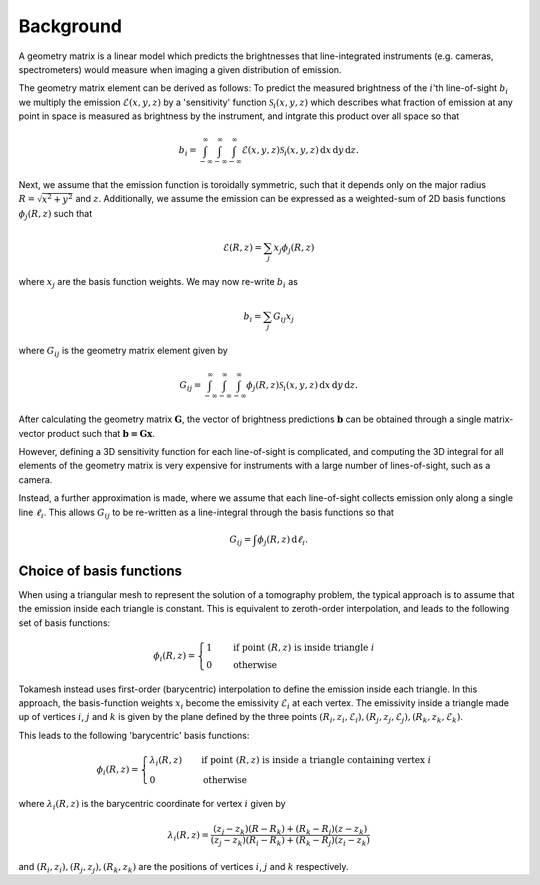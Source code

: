 Background
~~~~~~~~~~

A geometry matrix is a linear model which predicts the brightnesses that
line-integrated instruments (e.g. cameras, spectrometers) would measure
when imaging a given distribution of emission.

The geometry matrix element can be derived as follows: To predict the
measured brightness of the :math:`i`'th line-of-sight :math:`b_i` we
multiply the emission :math:`\mathcal{E}(x, y, z)` by a 'sensitivity'
function :math:`\mathcal{S}_i (x, y, z)` which describes what fraction
of emission at any point in space is measured as brightness by the
instrument, and intgrate this product over all space so that

.. math::
   b_i = \int_{-\infty}^{\infty} \int_{-\infty}^{\infty} \int_{-\infty}^{\infty}
   \mathcal{E}(x, y, z) \mathcal{S}_i (x, y, z) \,\mathrm{d}x \,\mathrm{d}y \,\mathrm{d}z .

Next, we assume that the emission function is toroidally symmetric,
such that it depends only on the major radius :math:`R = \sqrt{x^2 + y^2}`
and :math:`z`. Additionally, we assume the emission can be expressed as
a weighted-sum of 2D basis functions :math:`\phi_j (R,z)` such that

.. math::
   \mathcal{E}(R, z) = \sum_{j} x_j \phi_j (R,z)

where :math:`x_j` are the basis function weights. We may now re-write :math:`b_i` as

.. math::
   b_i = \sum_j G_{ij} x_j

where :math:`G_{ij}` is the geometry matrix element given by

.. math::
   G_{ij} = \int_{-\infty}^{\infty} \int_{-\infty}^{\infty} \int_{-\infty}^{\infty}
   \phi_j (R,z) \mathcal{S}_i (x, y, z) \,\mathrm{d}x \,\mathrm{d}y \,\mathrm{d}z .

After calculating the geometry matrix :math:`\mathbf{G}`, the vector of brightness
predictions :math:`\mathbf{b}` can be obtained through a single matrix-vector
product such that :math:`\mathbf{b = Gx}`.

However, defining a 3D sensitivity function for each line-of-sight is complicated,
and computing the 3D integral for all elements of the geometry matrix is very
expensive for instruments with a large number of lines-of-sight, such as a camera.

Instead, a further approximation is made, where we assume that each line-of-sight
collects emission only along a single line :math:`\ell_i`. This allows :math:`G_{ij}`
to be re-written as a line-integral through the basis functions so that

.. math::
   G_{ij} = \int \phi_j (R,z) \,\mathrm{d}\ell_i.


Choice of basis functions
-------------------------

When using a triangular mesh to represent the solution of a tomography problem,
the typical approach is to assume that the emission inside each triangle is
constant. This is equivalent to zeroth-order interpolation, and leads to the
following set of basis functions:

.. math::
   \phi_i (R,z) =
   \begin{cases}
   1       & \quad \text{if point } (R,z) \text{ is inside triangle } i \\
   0       & \quad \text{otherwise}
   \end{cases}

Tokamesh instead uses first-order (barycentric) interpolation to define the emission
inside each triangle. In this approach, the basis-function weights :math:`x_i` become
the emissivity :math:`\mathcal{E}_i` at each vertex. The emissivity inside a triangle
made up of vertices :math:`i`, :math:`j` and :math:`k` is given by the plane defined
by the three points :math:`(R_i, z_i, \mathcal{E}_i), (R_j, z_j, \mathcal{E}_j), (R_k, z_k, \mathcal{E}_k)`.

This leads to the following 'barycentric' basis functions:

.. math::
   \phi_i (R,z) =
   \begin{cases}
   \lambda_i (R,z)       & \quad \text{if point } (R,z) \text{ is inside a triangle containing vertex } i \\
   0       & \quad \text{otherwise}
   \end{cases}

where :math:`\lambda_i (R,z)` is the barycentric coordinate for vertex :math:`i` given by

.. math::
   \lambda_i (R,z) =
   \frac{ (z_j - z_k)(R - R_k) + (R_k - R_j)(z - z_k) }{(z_j - z_k)(R_i - R_k) + (R_k - R_j)(z_i - z_k)}

and :math:`(R_i, z_i), (R_j, z_j), (R_k, z_k)` are the positions of vertices :math:`i`, :math:`j` and :math:`k`
respectively.